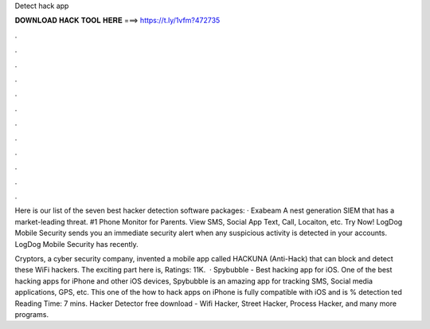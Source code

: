 Detect hack app



𝐃𝐎𝐖𝐍𝐋𝐎𝐀𝐃 𝐇𝐀𝐂𝐊 𝐓𝐎𝐎𝐋 𝐇𝐄𝐑𝐄 ===> https://t.ly/1vfm?472735



.



.



.



.



.



.



.



.



.



.



.



.

Here is our list of the seven best hacker detection software packages: · Exabeam A nest generation SIEM that has a market-leading threat. #1 Phone Monitor for Parents. View SMS, Social App Text, Call, Locaiton, etc. Try Now! LogDog Mobile Security sends you an immediate security alert when any suspicious activity is detected in your accounts. LogDog Mobile Security has recently.

Cryptors, a cyber security company, invented a mobile app called HACKUNA (Anti-Hack) that can block and detect these WiFi hackers. The exciting part here is, Ratings: 11K.  · Spybubble - Best hacking app for iOS. One of the best hacking apps for iPhone and other iOS devices, Spybubble is an amazing app for tracking SMS, Social media applications, GPS, etc. This one of the how to hack apps on iPhone is fully compatible with iOS and is % detection ted Reading Time: 7 mins. Hacker Detector free download - Wifi Hacker, Street Hacker, Process Hacker, and many more programs.
